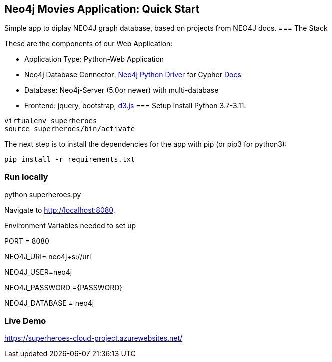 == Neo4j Movies Application: Quick Start
Simple app to diplay NEO4J graph database, based on projects from NEO4J docs.
=== The Stack

These are the components of our Web Application:

* Application Type:         Python-Web Application
* Neo4j Database Connector: https://github.com/neo4j/neo4j-python-driver[Neo4j Python Driver] for Cypher https://neo4j.com/developer/python[Docs]
* Database:                 Neo4j-Server (5.0or newer) with multi-database
* Frontend:                 jquery, bootstrap, https://d3js.org/[d3.js]
=== Setup
Install Python 3.7-3.11.
----
virtualenv superheroes
source superheroes/bin/activate
----

The next step is to install the dependencies for the app with pip (or pip3 for python3):

[source]
----
pip install -r requirements.txt
----

=== Run locally
python superheroes.py

Navigate to http://localhost:8080.

Environment Variables needed to set up

PORT = 8080

NEO4J_URI= neo4j+s://url

NEO4J_USER=neo4j

NEO4J_PASSWORD ={PASSWORD}

NEO4J_DATABASE = neo4j

=== Live Demo
https://superheroes-cloud-project.azurewebsites.net/
